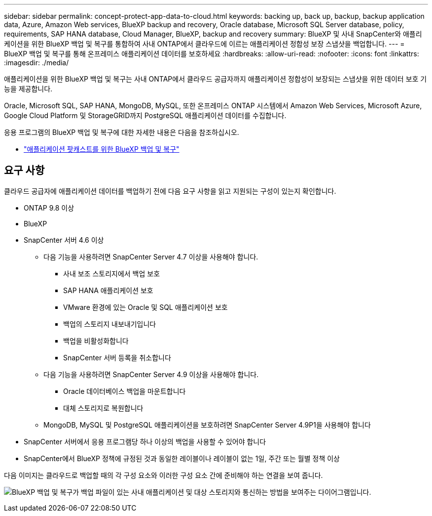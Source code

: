 ---
sidebar: sidebar 
permalink: concept-protect-app-data-to-cloud.html 
keywords: backing up, back up, backup, backup application data, Azure, Amazon Web services, BlueXP backup and recovery, Oracle database, Microsoft SQL Server database, policy, requirements, SAP HANA database, Cloud Manager, BlueXP, backup and recovery 
summary: BlueXP 및 사내 SnapCenter와 애플리케이션을 위한 BlueXP 백업 및 복구를 통합하여 사내 ONTAP에서 클라우드에 이르는 애플리케이션 정합성 보장 스냅샷을 백업합니다. 
---
= BlueXP 백업 및 복구를 통해 온프레미스 애플리케이션 데이터를 보호하세요
:hardbreaks:
:allow-uri-read: 
:nofooter: 
:icons: font
:linkattrs: 
:imagesdir: ./media/


[role="lead"]
애플리케이션을 위한 BlueXP 백업 및 복구는 사내 ONTAP에서 클라우드 공급자까지 애플리케이션 정합성이 보장되는 스냅샷을 위한 데이터 보호 기능을 제공합니다.

Oracle, Microsoft SQL, SAP HANA, MongoDB, MySQL, 또한 온프레미스 ONTAP 시스템에서 Amazon Web Services, Microsoft Azure, Google Cloud Platform 및 StorageGRID까지 PostgreSQL 애플리케이션 데이터를 수집합니다.

응용 프로그램의 BlueXP 백업 및 복구에 대한 자세한 내용은 다음을 참조하십시오.

* https://soundcloud.com/techontap_podcast/episode-322-cloud-backup-for-applications["애플리케이션 팟캐스트를 위한 BlueXP 백업 및 복구"^]




== 요구 사항

클라우드 공급자에 애플리케이션 데이터를 백업하기 전에 다음 요구 사항을 읽고 지원되는 구성이 있는지 확인합니다.

* ONTAP 9.8 이상
* BlueXP
* SnapCenter 서버 4.6 이상
+
** 다음 기능을 사용하려면 SnapCenter Server 4.7 이상을 사용해야 합니다.
+
*** 사내 보조 스토리지에서 백업 보호
*** SAP HANA 애플리케이션 보호
*** VMware 환경에 있는 Oracle 및 SQL 애플리케이션 보호
*** 백업의 스토리지 내보내기입니다
*** 백업을 비활성화합니다
*** SnapCenter 서버 등록을 취소합니다


** 다음 기능을 사용하려면 SnapCenter Server 4.9 이상을 사용해야 합니다.
+
*** Oracle 데이터베이스 백업을 마운트합니다
*** 대체 스토리지로 복원합니다


** MongoDB, MySQL 및 PostgreSQL 애플리케이션을 보호하려면 SnapCenter Server 4.9P1을 사용해야 합니다


* SnapCenter 서버에서 응용 프로그램당 하나 이상의 백업을 사용할 수 있어야 합니다
* SnapCenter에서 BlueXP 정책에 규정된 것과 동일한 레이블이나 레이블이 없는 1일, 주간 또는 월별 정책 이상


다음 이미지는 클라우드로 백업할 때의 각 구성 요소와 이러한 구성 요소 간에 준비해야 하는 연결을 보여 줍니다.

image:diagram_cloud_backup_app.png["BlueXP 백업 및 복구가 백업 파일이 있는 사내 애플리케이션 및 대상 스토리지와 통신하는 방법을 보여주는 다이어그램입니다."]

